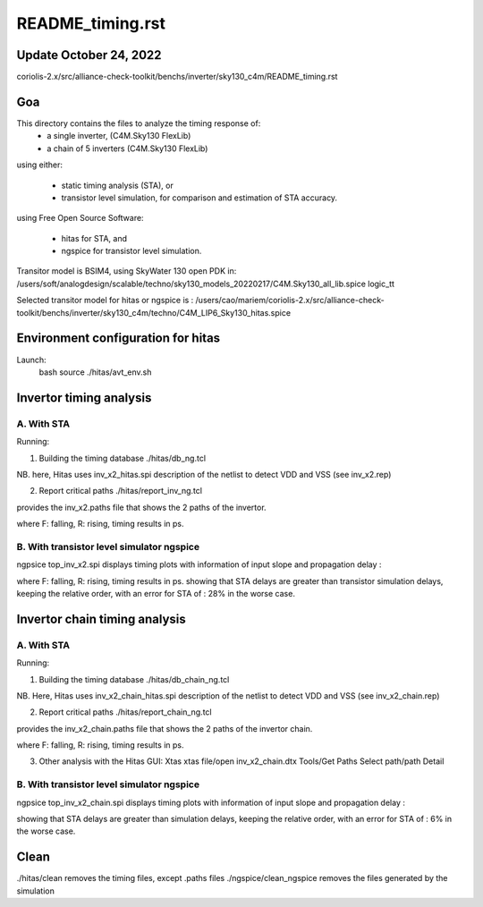 README_timing.rst
=================

Update October 24, 2022
------------------------

coriolis-2.x/src/alliance-check-toolkit/benchs/inverter/sky130_c4m/README_timing.rst

Goa
--------
This directory contains the files to analyze the timing response of:
  * a single inverter, (C4M.Sky130 FlexLib) 
  * a chain of 5 inverters (C4M.Sky130 FlexLib)

using either:

  * static timing analysis (STA), or
  * transistor level simulation, for comparison and estimation of STA accuracy.

using Free Open Source Software:

  * hitas for STA, and
  * ngspice for transistor level simulation.

Transitor model is BSIM4, using SkyWater 130 open PDK in:
/users/soft/analogdesign/scalable/techno/sky130_models_20220217/C4M.Sky130_all_lib.spice logic_tt

Selected transitor model for hitas or ngspice is :
/users/cao/mariem/coriolis-2.x/src/alliance-check-toolkit/benchs/inverter/sky130_c4m/techno/C4M_LIP6_Sky130_hitas.spice

Environment configuration for hitas
--------------------------------------
Launch:
  bash
  source ./hitas/avt_env.sh

Invertor timing analysis
-------------------------

A. With STA
++++++++++++
Running:

1. Building the timing database
   ./hitas/db_ng.tcl

NB. here, Hitas uses inv_x2_hitas.spi description of the netlist 
to detect VDD and VSS
(see inv_x2.rep)

2. Report critical paths
   ./hitas/report_inv_ng.tcl

provides the inv_x2.paths file that shows the 2 paths of the invertor.

+-------+--------+--------------+-----------------------+
| input | output | input slope  |  propagation delay
+=======+========+==============+=======================+
| F     | R      | 8            |  10
+-------+--------+--------------+-----------------------+
| R     | F      | 8            |  8 
+-------+--------+--------------+-----------------------+

where F: falling, R: rising, timing results in ps.

B. With transistor level simulator ngspice
++++++++++++++++++++++++++++++++++++++++++

ngpsice top_inv_x2.spi
displays timing plots with information of input slope and propagation delay :

+-------+--------+--------------+-----------------------+
| input | output | input slope  |  propagation delay
+=======+========+==============+=======================+
| F     | R      | 8            |  7.15
+-------+--------+--------------+-----------------------+
| R     | F      | 8            |  6.95
+-------+--------+--------------+-----------------------+

where F: falling, R: rising, timing results in ps.
showing that STA delays are greater than transistor simulation delays,  
keeping the relative order,
with an error for STA of : 28% in the worse case.

Invertor chain timing analysis
------------------------------

A. With STA
++++++++++++
Running:

1. Building the timing database
   ./hitas/db_chain_ng.tcl

NB. Here, Hitas uses inv_x2_chain_hitas.spi description of the netlist 
to detect VDD and VSS
(see inv_x2_chain.rep)

2. Report critical paths
   ./hitas/report_chain_ng.tcl

provides the inv_x2_chain.paths file that shows the 2 paths of the invertor chain.

+-------+--------+--------------+-----------------------+
| input | output | input slope  |  propagation delay
+=======+========+==============+=======================+
| F     | R      | 8            |  93
+-------+--------+--------------+-----------------------+
| R     | F      | 8            |  89
+-------+--------+--------------+-----------------------+

where F: falling, R: rising, timing results in ps.

3. Other analysis with the Hitas GUI: Xtas
   xtas
   file/open inv_x2_chain.dtx
   Tools/Get Paths
   Select path/path Detail

B. With transistor level simulator ngspice
++++++++++++++++++++++++++++++++++++++++++

ngpsice top_inv_x2_chain.spi
displays timing plots with information of input slope and propagation delay :

+-------+--------+--------------+-----------------------+
| input | output | input slope  |  propagation delay
+=======+========+==============+=======================+
| F     | R      | 8            |  87
+-------+--------+--------------+-----------------------+
| R     | F      | 8            |  85
+-------+--------+--------------+-----------------------+

showing that STA delays are greater than simulation delays, 
keeping the relative order, 
with an error for STA of : 6% in the worse case.

Clean
-----

./hitas/clean removes the timing files, except .paths files
./ngspice/clean_ngspice removes the files generated by the simulation
